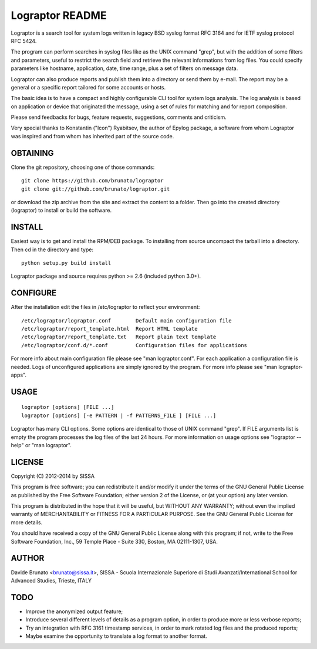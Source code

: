 ****************
Lograptor README
****************

Lograptor is a search tool for system logs written in legacy BSD syslog
format RFC 3164 and for IETF syslog protocol RFC 5424.

The program can perform searches in syslog files like as the UNIX command 
"grep", but with the addition of some filters and parameters, useful to
restrict the search field and retrieve the relevant informations from log 
files. You could specify parameters like hostname, application, date,
time range, plus a set of filters on message data.

Lograptor can also produce reports and publish them into a directory or send
them by e-mail. The report may be a general or a specific report tailored
for some accounts or hosts.

The basic idea is to have a compact and highly configurable CLI tool for
system logs analysis. The log analysis is based on application or device
that originated the message, using a set of rules for matching and for
report composition.

Please send feedbacks for bugs, feature requests, suggestions, comments and
criticism.

Very special thanks to Konstantin ("Icon") Ryabitsev, the author of Epylog
package, a software from whom Lograptor was inspired and from whom has
inherited part of the source code.

OBTAINING
---------
Clone the git repository, choosing one of those commands::

  git clone https://github.com/brunato/lograptor
  git clone git://github.com/brunato/lograptor.git

or download the zip archive from the site and extract the content to a folder.
Then go into the created directory (lograptor) to install or build the software.

INSTALL
-------
Easiest way is to get and install the RPM/DEB package. To installing from
source uncompact the tarball into a directory.
Then cd in the directory and type::

  python setup.py build install

Lograptor package and source requires python >= 2.6 (included python 3.0+). 


CONFIGURE
---------
After the installation edit the files in /etc/lograptor to reflect your 
environment::

  /etc/lograptor/lograptor.conf        Default main configuration file
  /etc/lograptor/report_template.html  Report HTML template
  /etc/lograptor/report_template.txt   Report plain text template
  /etc/lograptor/conf.d/*.conf         Configuration files for applications

For more info about main configuration file please see "man lograptor.conf". 
For each application a configuration file is needed. Logs of unconfigured 
applications are simply ignored by the program. For more info please see 
"man lograptor-apps".


USAGE
-----
::

  lograptor [options] [FILE ...]
  lograptor [options] [-e PATTERN | -f PATTERNS_FILE ] [FILE ...]

Lograptor has many CLI options. Some options are identical to those of
UNIX command "grep". If FILE arguments list is empty the program
processes the log files of the last 24 hours.
For more information on usage options see "lograptor --help" or
"man lograptor".


LICENSE
-------
Copyright (C) 2012-2014 by SISSA

This program is free software; you can redistribute it and/or
modify it under the terms of the GNU General Public License
as published by the Free Software Foundation; either version 2
of the License, or (at your option) any later version.

This program is distributed in the hope that it will be useful,
but WITHOUT ANY WARRANTY; without even the implied warranty of
MERCHANTABILITY or FITNESS FOR A PARTICULAR PURPOSE.  See the
GNU General Public License for more details.
 
You should have received a copy of the GNU General Public License
along with this program; if not, write to the Free Software
Foundation, Inc., 59 Temple Place - Suite 330, Boston, MA  
02111-1307, USA.

AUTHOR
------
Davide Brunato <brunato@sissa.it>, SISSA - Scuola Internazionale Superiore di Studi Avanzati/International School for Advanced Studies, Trieste, ITALY


TODO
----
 
- Improve the anonymized output feature;
- Introduce several different levels of details as a program option,
  in order to produce more or less verbose reports;
- Try an integration with RFC 3161 timestamp services, in order to
  mark rotated log files and the produced reports;
- Maybe examine the opportunity to translate a log format to another format.
